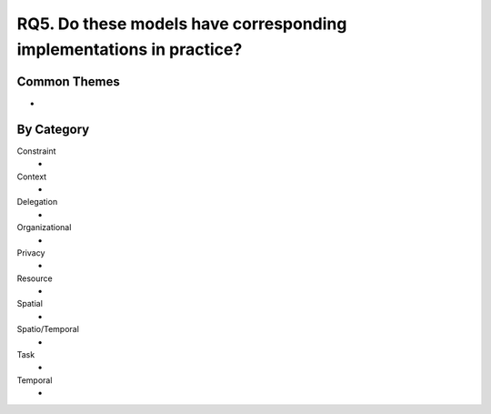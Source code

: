 ================================================================================
 RQ5. Do these models have corresponding implementations in practice?
================================================================================

---------------
 Common Themes
---------------

*

-------------
 By Category
-------------

Constraint
    * 
Context
    *
Delegation
    *
Organizational
    *
Privacy
    *
Resource
    *
Spatial
    *
Spatio/Temporal
    *
Task
    *
Temporal
    *
